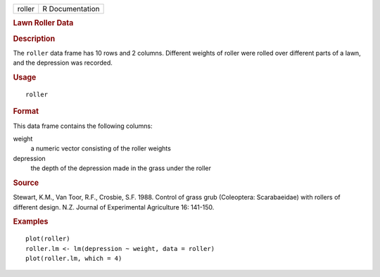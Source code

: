 .. container::

   .. container::

      ====== ===============
      roller R Documentation
      ====== ===============

      .. rubric:: Lawn Roller Data
         :name: lawn-roller-data

      .. rubric:: Description
         :name: description

      The ``roller`` data frame has 10 rows and 2 columns. Different
      weights of roller were rolled over different parts of a lawn, and
      the depression was recorded.

      .. rubric:: Usage
         :name: usage

      ::

         roller

      .. rubric:: Format
         :name: format

      This data frame contains the following columns:

      weight
         a numeric vector consisting of the roller weights

      depression
         the depth of the depression made in the grass under the roller

      .. rubric:: Source
         :name: source

      Stewart, K.M., Van Toor, R.F., Crosbie, S.F. 1988. Control of
      grass grub (Coleoptera: Scarabaeidae) with rollers of different
      design. N.Z. Journal of Experimental Agriculture 16: 141-150.

      .. rubric:: Examples
         :name: examples

      ::

         plot(roller)
         roller.lm <- lm(depression ~ weight, data = roller)
         plot(roller.lm, which = 4)
